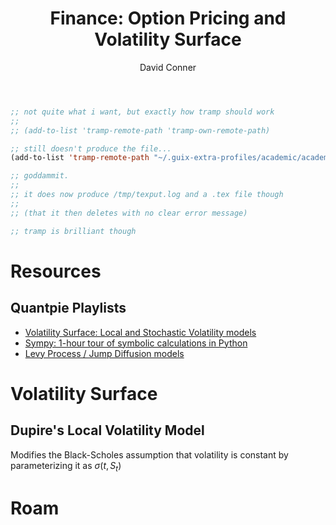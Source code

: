 :PROPERTIES:
:ID:       cfc50259-b12d-45d2-8693-5dd505a03096
:END:
#+TITLE:     Finance: Option Pricing and Volatility Surface
#+AUTHOR:    David Conner
#+EMAIL:     aionfork@gmail.com
#+DESCRIPTION: notes


#+begin_src emacs-lisp
;; not quite what i want, but exactly how tramp should work
;;
;; (add-to-list 'tramp-remote-path 'tramp-own-remote-path)

;; still doesn't produce the file...
(add-to-list 'tramp-remote-path "~/.guix-extra-profiles/academic/academic/bin")

;; goddammit.
;;
;; it does now produce /tmp/texput.log and a .tex file though
;;
;; (that it then deletes with no clear error message)

;; tramp is brilliant though
#+end_src


* Resources

** Quantpie Playlists

+ [[https://youtube.com/playlist?list=PLS3zAvd8OxexdeTQhhClK_jTGikAK0PJV][Volatility Surface: Local and Stochastic Volatility models]]
+ [[https://youtube.com/playlist?list=PLS3zAvd8OxewAal5pNbbLeRR4gMy8ip7N][Sympy: 1-hour tour of symbolic calculations in Python]]
+ [[https://youtube.com/playlist?list=PLS3zAvd8Oxezmx7IAg4RpBDItOdNb7q2h][Levy Process / Jump Diffusion models]]


* Volatility Surface

** Dupire's Local Volatility Model

Modifies the Black-Scholes assumption that volatility is constant by
parameterizing it as $\sigma(t,S_t)$

* Roam
